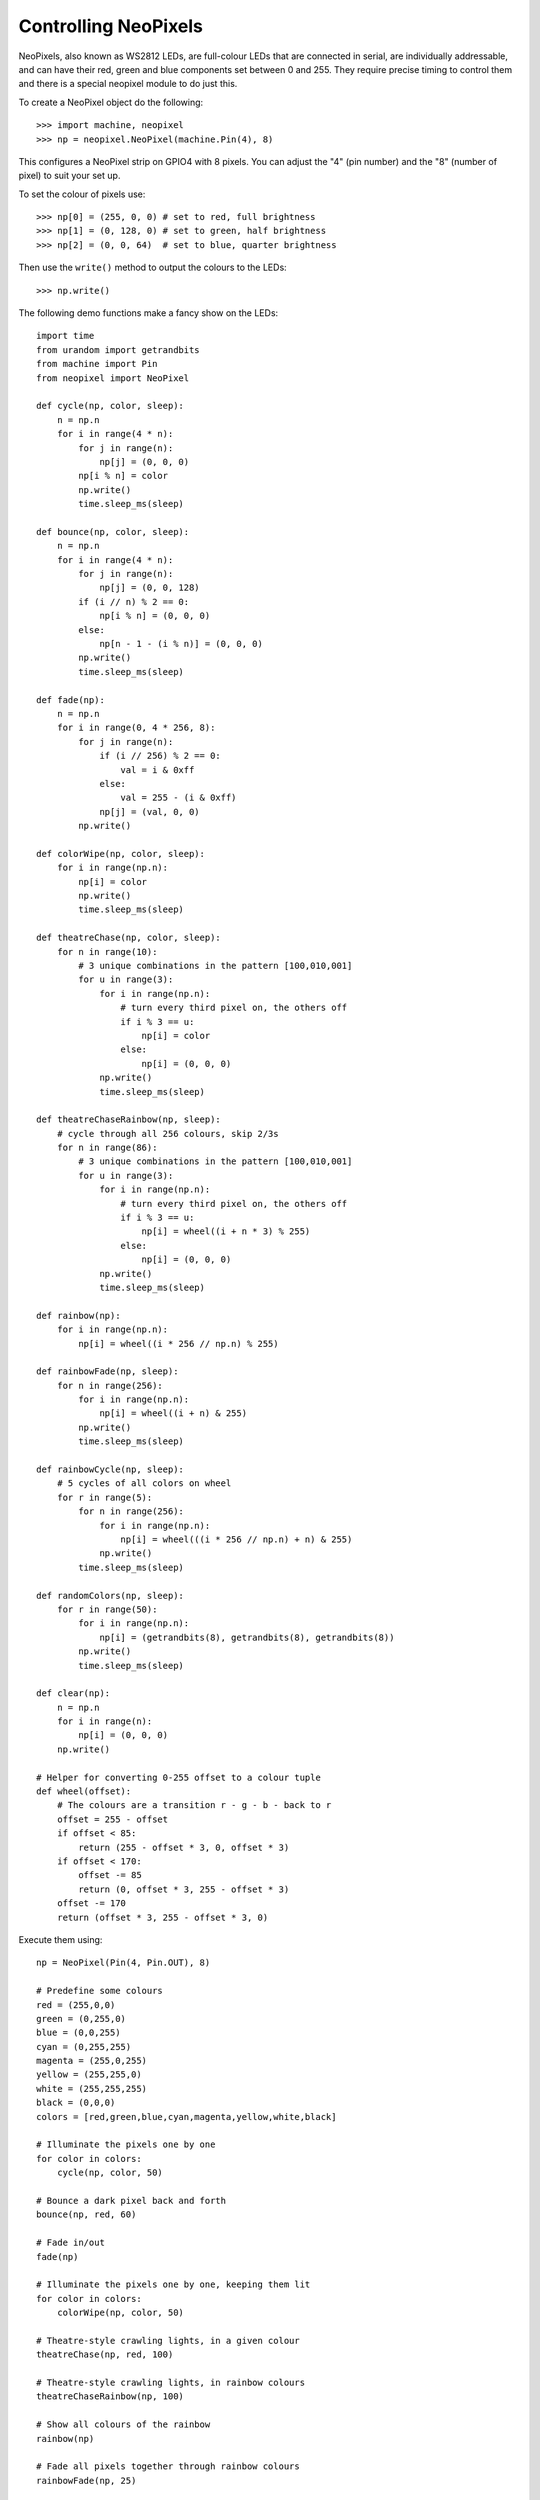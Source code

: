 Controlling NeoPixels
=====================

NeoPixels, also known as WS2812 LEDs, are full-colour LEDs that are connected in
serial, are individually addressable, and can have their red, green and blue
components set between 0 and 255.  They require precise timing to control them
and there is a special neopixel module to do just this.

To create a NeoPixel object do the following::

    >>> import machine, neopixel
    >>> np = neopixel.NeoPixel(machine.Pin(4), 8)

This configures a NeoPixel strip on GPIO4 with 8 pixels.  You can adjust the
"4" (pin number) and the "8" (number of pixel) to suit your set up.

To set the colour of pixels use::

    >>> np[0] = (255, 0, 0) # set to red, full brightness
    >>> np[1] = (0, 128, 0) # set to green, half brightness
    >>> np[2] = (0, 0, 64)  # set to blue, quarter brightness

Then use the ``write()`` method to output the colours to the LEDs::

    >>> np.write()

The following demo functions make a fancy show on the LEDs::

    import time
    from urandom import getrandbits
    from machine import Pin
    from neopixel import NeoPixel

    def cycle(np, color, sleep):
        n = np.n
        for i in range(4 * n):
            for j in range(n):
                np[j] = (0, 0, 0)
            np[i % n] = color
            np.write()
            time.sleep_ms(sleep)

    def bounce(np, color, sleep):
        n = np.n
        for i in range(4 * n):
            for j in range(n):
                np[j] = (0, 0, 128)
            if (i // n) % 2 == 0:
                np[i % n] = (0, 0, 0)
            else:
                np[n - 1 - (i % n)] = (0, 0, 0)
            np.write()
            time.sleep_ms(sleep)

    def fade(np):
        n = np.n
        for i in range(0, 4 * 256, 8):
            for j in range(n):
                if (i // 256) % 2 == 0:
                    val = i & 0xff
                else:
                    val = 255 - (i & 0xff)
                np[j] = (val, 0, 0)
            np.write()

    def colorWipe(np, color, sleep):
        for i in range(np.n):
            np[i] = color
            np.write()
            time.sleep_ms(sleep)

    def theatreChase(np, color, sleep):
        for n in range(10):
            # 3 unique combinations in the pattern [100,010,001]
            for u in range(3):
                for i in range(np.n):
                    # turn every third pixel on, the others off
                    if i % 3 == u:
                        np[i] = color
                    else:
                        np[i] = (0, 0, 0)
                np.write()
                time.sleep_ms(sleep)

    def theatreChaseRainbow(np, sleep):
        # cycle through all 256 colours, skip 2/3s
        for n in range(86):
            # 3 unique combinations in the pattern [100,010,001]
            for u in range(3):
                for i in range(np.n):
                    # turn every third pixel on, the others off
                    if i % 3 == u:
                        np[i] = wheel((i + n * 3) % 255)
                    else:
                        np[i] = (0, 0, 0)
                np.write()
                time.sleep_ms(sleep)

    def rainbow(np):
        for i in range(np.n):
            np[i] = wheel((i * 256 // np.n) % 255)

    def rainbowFade(np, sleep):
        for n in range(256):
            for i in range(np.n):
                np[i] = wheel((i + n) & 255)
            np.write()
            time.sleep_ms(sleep)

    def rainbowCycle(np, sleep):
        # 5 cycles of all colors on wheel
        for r in range(5):
            for n in range(256):
                for i in range(np.n):
                    np[i] = wheel(((i * 256 // np.n) + n) & 255)
                np.write()
            time.sleep_ms(sleep)

    def randomColors(np, sleep):
        for r in range(50):
            for i in range(np.n):
                np[i] = (getrandbits(8), getrandbits(8), getrandbits(8))
            np.write()
            time.sleep_ms(sleep)

    def clear(np):
        n = np.n
        for i in range(n):
            np[i] = (0, 0, 0)
        np.write()

    # Helper for converting 0-255 offset to a colour tuple
    def wheel(offset):
        # The colours are a transition r - g - b - back to r
        offset = 255 - offset
        if offset < 85:
            return (255 - offset * 3, 0, offset * 3)
        if offset < 170:
            offset -= 85
            return (0, offset * 3, 255 - offset * 3)
        offset -= 170
        return (offset * 3, 255 - offset * 3, 0)

Execute them using::

    np = NeoPixel(Pin(4, Pin.OUT), 8)

    # Predefine some colours
    red = (255,0,0)
    green = (0,255,0)
    blue = (0,0,255)
    cyan = (0,255,255)
    magenta = (255,0,255)
    yellow = (255,255,0)
    white = (255,255,255)
    black = (0,0,0)
    colors = [red,green,blue,cyan,magenta,yellow,white,black]

    # Illuminate the pixels one by one
    for color in colors:
        cycle(np, color, 50)

    # Bounce a dark pixel back and forth
    bounce(np, red, 60)

    # Fade in/out
    fade(np)

    # Illuminate the pixels one by one, keeping them lit
    for color in colors:
        colorWipe(np, color, 50)

    # Theatre-style crawling lights, in a given colour
    theatreChase(np, red, 100)

    # Theatre-style crawling lights, in rainbow colours
    theatreChaseRainbow(np, 100)

    # Show all colours of the rainbow
    rainbow(np)

    # Fade all pixels together through rainbow colours
    rainbowFade(np, 25)

    # Fade all pixels together through rainbow colours, offset each pixel
    rainbowCycle(np, 25)

    # Random colours
    randomColors(np, 50)

    # Turn off all pixels
    clear(np)
